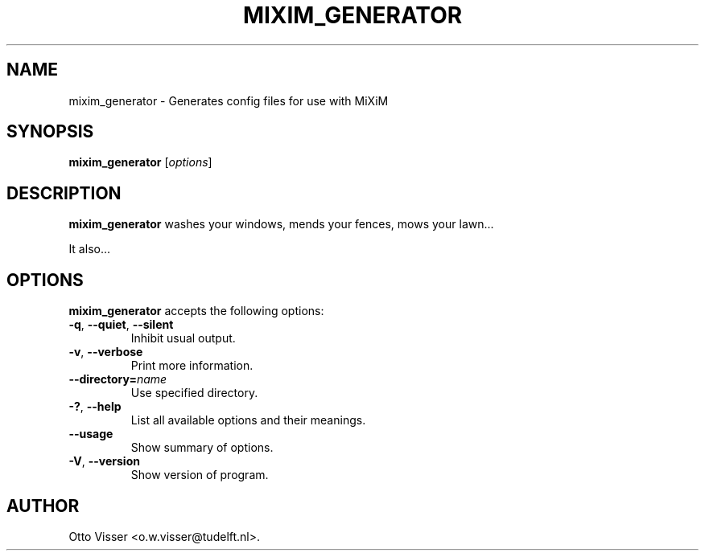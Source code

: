 .\"                              hey, Emacs:   -*- nroff -*-
.\" mixim_generator is free software; you can redistribute it and/or modify
.\" it under the terms of the GNU General Public License as published by
.\" the Free Software Foundation; either version 2 of the License, or
.\" (at your option) any later version.
.\"
.\" This program is distributed in the hope that it will be useful,
.\" but WITHOUT ANY WARRANTY; without even the implied warranty of
.\" MERCHANTABILITY or FITNESS FOR A PARTICULAR PURPOSE.  See the
.\" GNU General Public License for more details.
.\"
.\" You should have received a copy of the GNU General Public License
.\" along with this program; see the file COPYING.  If not, write to
.\" the Free Software Foundation, 675 Mass Ave, Cambridge, MA 02139, USA.
.\"
.TH MIXIM_GENERATOR 1 "January 26, 2006"
.\" Please update the above date whenever this man page is modified.
.\"
.\" Some roff macros, for reference:
.\" .nh        disable hyphenation
.\" .hy        enable hyphenation
.\" .ad l      left justify
.\" .ad b      justify to both left and right margins (default)
.\" .nf        disable filling
.\" .fi        enable filling
.\" .br        insert line break
.\" .sp <n>    insert n+1 empty lines
.\" for manpage-specific macros, see man(7)
.SH NAME
mixim_generator \- Generates config files for use with MiXiM
.SH SYNOPSIS
.B mixim_generator
.RI [ options ]
.SH DESCRIPTION
\fBmixim_generator\fP washes your windows, mends your fences, mows your lawn...
.PP
It also...
.SH OPTIONS
\fBmixim_generator\fP accepts the following options:
.TP
.BR  -q ", " --quiet ", " --silent
Inhibit usual output.
.TP
.BR  -v ", " --verbose
Print more information.
.TP
.BI  --directory= name
Use specified directory.
.TP
.BR  -? ", " --help
List all available options and their meanings.
.TP
.B  --usage
Show summary of options.
.TP
.BR  -V ", " --version
Show version of program.
.\" .SH "SEE ALSO"
.\" .BR foo (1), 
.\" .BR bar (1).
.SH AUTHOR
Otto Visser <o.w.visser@tudelft.nl>.
